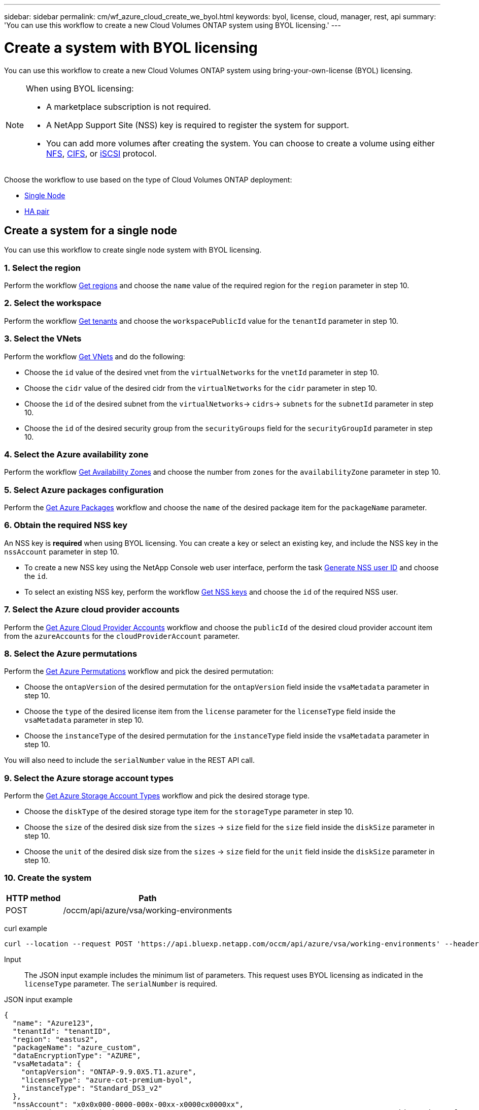 ---
sidebar: sidebar
permalink: cm/wf_azure_cloud_create_we_byol.html
keywords: byol, license, cloud, manager, rest, api
summary: 'You can use this workflow to create a new Cloud Volumes ONTAP system using BYOL licensing.'
---

= Create a system with BYOL licensing
:hardbreaks:
:nofooter:
:icons: font
:linkattrs:
:imagesdir: ../media/

[.lead]
You can use this workflow to create a new Cloud Volumes ONTAP system using bring-your-own-license (BYOL) licensing.

[NOTE]
.When using BYOL licensing:
====

* A marketplace subscription is not required.
* A NetApp Support Site (NSS) key is required to register the system for support.
* You can add more volumes after creating the system. You can choose to create a volume using either link:wf_azure_ontap_create_vol_nfs.html[NFS], link:wf_azure_ontap_create_vol_cifs.html[CIFS], or link:wf_azure_ontap_create_vol_iscsi.html[iSCSI] protocol.
====

Choose the workflow to use based on the type of Cloud Volumes ONTAP deployment:

* <<Create a system for a single node, Single Node>>
* <<Create a system for a high availability pair, HA pair>>

== Create a system for a single node
You can use this workflow to create single node system with BYOL licensing.

=== 1. Select the region

Perform the workflow link:wf_azure_cloud_md_get_regions.html#get-azure-regions-for-a-single-node[Get regions] and choose the `name` value of the required region for the `region` parameter in step 10.

=== 2. Select the workspace

Perform the workflow link:wf_common_identity_get_tenants.html[Get tenants] and choose the `workspacePublicId` value for the `tenantId` parameter in step 10.

=== 3. Select the VNets

Perform the workflow link:wf_azure_cloud_md_get_vnets.html#get-azure-vnets-for-a-single-node[Get VNets] and do the following:

* Choose the `id` value of the desired vnet from the `virtualNetworks` for the `vnetId` parameter in step 10.
*	Choose the `cidr` value of the desired cidr from the `virtualNetworks` for the `cidr` parameter in step 10.
* Choose the `id` of the desired subnet from the `virtualNetworks`-> `cidrs`-> `subnets` for the `subnetId` parameter in step 10.
*	Choose the `id` of the desired security group from the `securityGroups` field for the `securityGroupId` parameter in step 10.


=== 4. Select the Azure availability zone

Perform the workflow link:wf_azure_cloud_md_get_availability_zones.html[Get Availability Zones] and choose the number from `zones` for the `availabilityZone` parameter in step 10.

=== 5. Select Azure packages configuration

Perform the link:wf_azure_cloud_md_get_packages.html#get-packages-for-a-single-node[Get Azure Packages] workflow and choose the `name` of the desired package item for the `packageName` parameter.


=== 6. Obtain the required NSS key

An NSS key is *required* when using BYOL licensing. You can create a key or select an existing key, and include the NSS key in the `nssAccount` parameter in step 10.

* To create a new NSS key using the NetApp Console web user interface, perform the task link:../platform/get_nss_key.html[Generate NSS user ID] and choose the `id`.

* To select an existing NSS key, perform the workflow link:wf_common_identity_get_nss_keys.html[Get NSS keys] and choose the `id` of the required NSS user.

=== 7. Select the Azure cloud provider accounts

Perform the link:wf_azure_cloud_md_create_account.html[Get Azure Cloud Provider Accounts] workflow and choose the `publicId` of the desired cloud provider account item from the `azureAccounts` for the `cloudProviderAccount` parameter.

=== 8. Select the Azure permutations

Perform the link:wf_azure_cloud_md_get_permutations.html#get-permutations-for-a-single-node[Get Azure Permutations] workflow and pick the desired permutation:

*	Choose the `ontapVersion` of the desired permutation for the `ontapVersion` field inside the `vsaMetadata` parameter  in step 10.
*	Choose the `type` of the desired license item from the  `license` parameter for the `licenseType` field inside the `vsaMetadata` parameter in step 10.
*	Choose the `instanceType` of the desired permutation for the `instanceType` field inside the `vsaMetadata` parameter in step 10.

You will also need to include the `serialNumber` value in the REST API call.


=== 9. Select the Azure storage account types

Perform the link:wf_azure_cloud_md_get_storage_account_types.html#get-azure-storage-account-types-for-a-single-node[Get Azure Storage Account Types] workflow and pick the desired storage type.

*	Choose the `diskType` of the desired storage type item for the `storageType` parameter in step 10.
*	Choose the `size` of the desired disk size from the `sizes` -> `size` field for the `size` field inside the `diskSize` parameter in step 10.
*	Choose the `unit` of the desired disk size from the `sizes` -> `size` field for the `unit` field inside the `diskSize` parameter in step 10.


=== 10. Create the system

[cols="25,75"*,options="header"]
|===
|HTTP method
|Path
|POST
|/occm/api/azure/vsa/working-environments
|===

curl example::
[source,curl]
curl --location --request POST 'https://api.bluexp.netapp.com/occm/api/azure/vsa/working-environments' --header 'x-agent-id: <AGENT_ID>' --header 'Authorization: Bearer <ACCESS_TOKEN>' --header 'Content-Type: application/json' --d @JSONinput

Input::

The JSON input example includes the minimum list of parameters. This request uses BYOL licensing as indicated in the `licenseType` parameter. The `serialNumber` is required.

JSON input example::
[source,json]
{
  "name": "Azure123",
  "tenantId": "tenantID",
  "region": "eastus2",
  "packageName": "azure_custom",
  "dataEncryptionType": "AZURE",
  "vsaMetadata": {
    "ontapVersion": "ONTAP-9.9.0X5.T1.azure",
    "licenseType": "azure-cot-premium-byol",
    "instanceType": "Standard_DS3_v2"
  },
  "nssAccount": "x0x0x000-0000-000x-00xx-x0000cx0000xx",
  "subnetId": "/subscriptions/x000xx00-0x00-0000-000x/resourceGroups/occm_group_eastus2/providers/Microsoft.Network/virtualNetworks/Vnet1/subnets/ProxySubnet",
  "svmPassword": "password",
  "vnetId": "/subscriptions/x000xx00-0x00-0000-000x/resourceGroups/occm_group_eastus2/providers/Microsoft.Network/virtualNetworks/Vnet1",
  "cidr": "10.0.0.0/16",
  "diskSize": {
    "size": 1,
    "unit": "TB"
  },
  "storageType": "Premium_LRS",
  "resourceGroup": "Azure000-xx",
  "serialNumber": "00000110000000000001",
  "subscriptionId": "x000xx00-0x00-0000-000x",
  "cloudProviderAccount": "ManagedServiceIdentity",
  "availabilityZone": 2
}


Output::

The JSON output example includes an example of the `VsaWorkingEnvironmentRresponse` response.

JSON output example::
[source,json]
{
    "publicId": "VsaWorkingEnvironment-uFPaNkrv",
    "name": "Azure123",
    "tenantId": "tenantID",
    "svmName": "svm_Azure123",
    "creatorUserEmail": "user_mail",
    "status": null,
    "providerProperties": null,
    "reservedSize": null,
    "clusterProperties": null,
    "ontapClusterProperties": null,
    "cloudProviderName": "Azure",
    "snapshotPolicies": null,
    "actionsRequired": null,
    "activeActions": null,
    "replicationProperties": null,
    "schedules": null,
    "svms": null,
    "workingEnvironmentType": "VSA",
    "supportRegistrationProperties": null,
    "supportRegistrationInformation": null,
    "capacityFeatures": null,
    "encryptionProperties": null,
    "supportedFeatures": null,
    "isHA": false,
    "haProperties": null,
    "k8sProperties": null,
    "fpolicyProperties": null,
    "saasProperties": null,
    "cbsProperties": null,
    "complianceProperties": null,
    "monitoringProperties": null
}

== Create a system for a high availability pair
You can use this workflow to create an HA system with BYOL licensing.

=== 1. Select the region

Perform the workflow link:wf_azure_cloud_md_get_regions.html#get-azure-regions-for-a-high-availability-pair[Get regions] and choose the `name` value of the required region for the `region` parameter in step 9.

=== 2. Select the workspace

Perform the workflow link:wf_common_identity_get_tenants.html[Get tenants] and choose the `workspacePublicId` value for the `tenantId` parameter in step 9.

=== 3. Select the VNets

Perform the workflow link:wf_azure_cloud_md_get_vnets.html#get-azure-vnets-for-a-high-availability-pair[Get VNets] and do the following:

* Choose the `id` value of the desired vnet from the `virtualNetworks` for the `vnetId` parameter in step 9.
*	Choose the `cidr` value of the desired cidr from the `virtualNetworks` for the `cidr` parameter in step 9.
* Choose the `id` of the desired subnet from the `virtualNetworks`-> `cidrs`-> `subnets` for the `subnetId` parameter in step 9.
*	Choose the `id` of the desired security group from the `securityGroups` field for the `securityGroupId` parameter in step 9.


=== 4. Select Azure packages configuration

Perform the link:wf_azure_cloud_md_get_packages.html#get-packages-for-a-high-availability-pair[Get Azure Packages] workflow and choose the `name` of the desired package item for the `packageName` parameter.


=== 5. Obtain the required NSS key

An NSS key is *required* when using BYOL licensing. You can create a key or select an existing key, and include the NSS key in the `nssAccount` parameter in step 9.

* To create a new NSS key using the NetApp Console user interface, perform the task link:../platform/get_nss_key.html[Generate NSS user ID] and choose the `id`.

* To select an existing NSS key, perform the workflow link:wf_common_identity_get_nss_keys.html[Get NSS keys] and choose the `id` of the required NSS user.

=== 6. Select Azure cloud provider accounts

Perform the link:wf_azure_cloud_md_create_account.html[Get Azure Cloud Provider Accounts] workflow and choose the `publicId` of the desired cloud provider account item from the `azureAccounts` for the `cloudProviderAccount` parameter.

=== 7. Select the Azure permutations

Perform the link:wf_azure_cloud_md_get_permutations.html#get-permutations-for-a-high-availability-pair[Get Azure Permutations] workflow and pick the desired permutation:

*	Choose the `ontapVersion` of the desired permutation for the `ontapVersion` field inside the `vsaMetadata` parameter  in step 9.
*	Choose the `type` of the desired license item from the  `license` parameter for the `licenseType` field inside the `vsaMetadata` parameter in step 9.
*	Choose the `instanceType` of the desired permutation for the `instanceType` field inside the `vsaMetadata` parameter in step 9.

You will also need to include the `serialNumber` value in the REST API call.

=== 8. Select the Azure storage account types

Perform the link:wf_azure_cloud_md_get_storage_account_types.html#get-azure-storage-account-types-for-a-high-availability-pair[Get Azure Storage Account Types] workflow and pick the desired storage type.

*	Choose the `diskType` of the desired storage type item for the `storageType` parameter in step 9.
*	Choose the `size` of the desired disk size from the `sizes` -> `size` field for the `size` field inside the `diskSize` parameter in step 9.
*	Choose the `unit` of the desired disk size from the `sizes` -> `size` field for the `unit` field inside the `diskSize` parameter in step 9.


=== 9. Create the system

[cols="25,75"*,options="header"]
|===
|HTTP method
|Path
|POST
|/occm/api/azure/ha/working-environments
|===

curl example::
[source,curl]
curl --location --request POST 'https://api.bluexp.netapp.com/occm/api/azure/ha/working-environments' --header 'x-agent-id: <AGENT_ID>' --header 'Authorization: Bearer <ACCESS_TOKEN>' --header 'Content-Type: application/json' --d @JSONinput

Input::

The JSON input example includes the minimum list of parameters. This request uses BYOL licensing as indicated in the `licenseType` parameter. The `platformSerialNumberNode1` and `platformSerialNumberNode2` parameters are required.

JSON input example::
[source,json]
{
  "name": "ShirleyHa2701",
  "tenantId": "tenantID",
  "region": "eastus2",
  "packageName": "azure_ha_standard",
  "dataEncryptionType": "AZURE",
  "capacityTier": "Blob",
  "vsaMetadata": {
    "ontapVersion": "ONTAP-9.9.0X5.T1.azureha",
    "licenseType": "azure-ha-cot-premium-byol",
    "instanceType": "Standard_DS4_v2"
  },
  "nssAccount": "x0x0x000-0000-000x-00xx-x0000cx0000xx",
  "writingSpeedState": "NORMAL",
  "subnetId": "/subscriptions/x000xx00-0x00-0000-000x/resourceGroups/occm_group_eastus2/providers/Microsoft.Network/virtualNetworks/Vnet1/subnets/Subnet1",
  "svmPassword": "password",
  "vnetId": "/subscriptions/x000xx00-0x00-0000-000x/resourceGroups/occm_group_eastus2/providers/Microsoft.Network/virtualNetworks/Vnet1",
  "cidr": "10.0.0.0/16",
  "ontapEncryptionParameters": null,
  "skipSnapshots": false,
  "diskSize": {
    "size": 500,
    "unit": "GB",
    "_identifier": "500 GB"
  },
  "storageType": "Premium_LRS",
  "azureTags": [],
  "resourceGroup": "ShirleyHa2701-rg",
  "subscriptionId": "x000xx00-0x00-0000-000x,
  "cloudProviderAccount": "ManagedServiceIdentity",
  "backupVolumesToCbs": false,
  "enableCompliance": false,
  "enableMonitoring": false,
  "availabilityZone": null,
  "haParams": {
    "platformSerialNumberNode1": "00000110000000000001",
    "platformSerialNumberNode2": "00000110000000000002"
  }
}

Output::

The JSON output example includes an example of the `VsaWorkingEnvironmentRresponse` response.

JSON output example::
[source,json]
{
    "publicId": "VsaWorkingEnvironment-Kms14Nkv",
    "name": "ShirleyHa2701",
    "tenantId": "tenantID",
    "svmName": "svm_ShirleyHa2701",
    "creatorUserEmail": "user_email",
    "status": null,
    "providerProperties": null,
    "reservedSize": null,
    "clusterProperties": null,
    "ontapClusterProperties": null,
    "cloudProviderName": "Azure",
    "snapshotPolicies": null,
    "actionsRequired": null,
    "activeActions": null,
    "replicationProperties": null,
    "schedules": null,
    "svms": null,
    "workingEnvironmentType": "VSA",
    "supportRegistrationProperties": null,
    "supportRegistrationInformation": null,
    "capacityFeatures": null,
    "encryptionProperties": null,
    "supportedFeatures": null,
    "isHA": true,
    "haProperties": null,
    "k8sProperties": null,
    "fpolicyProperties": null,
    "saasProperties": null,
    "cbsProperties": null,
    "complianceProperties": null,
    "monitoringProperties": null
}
